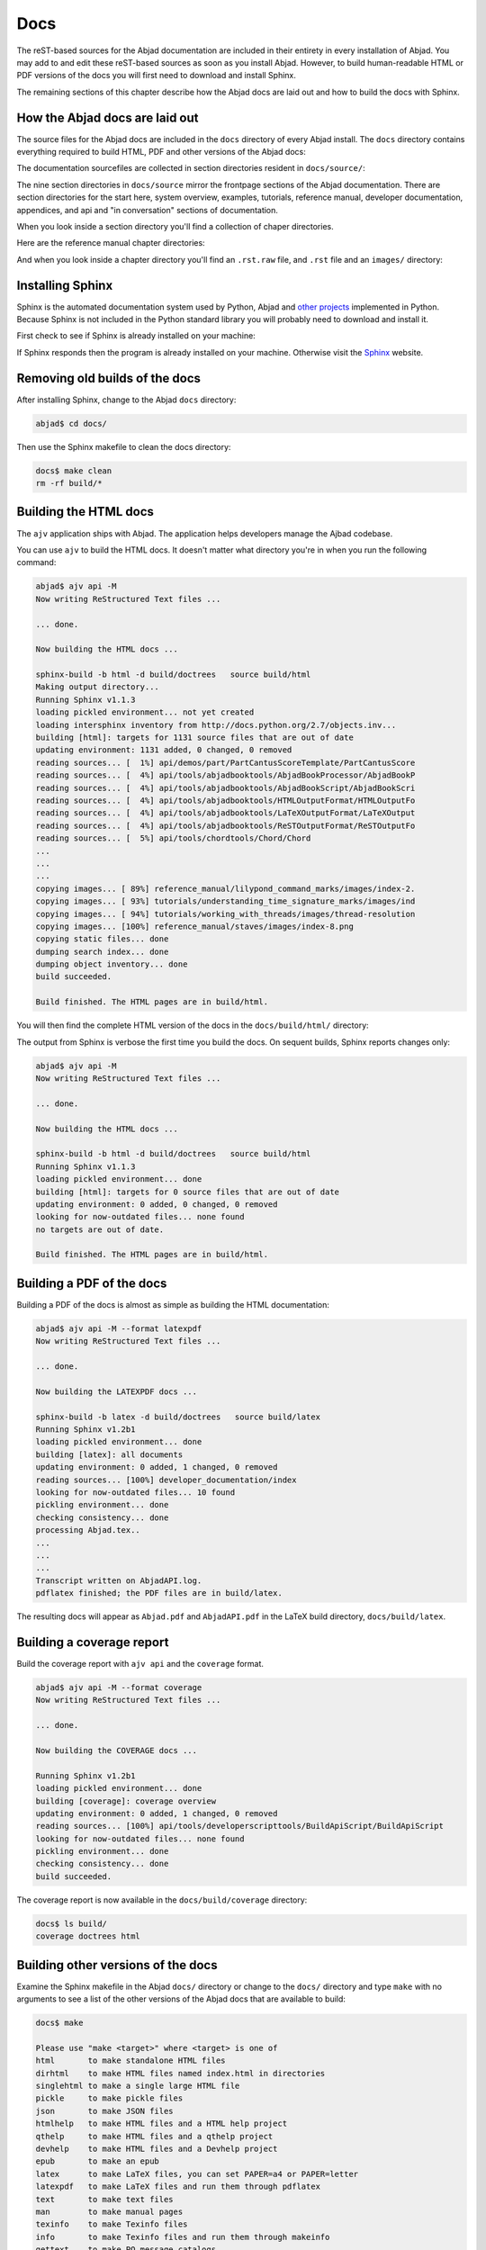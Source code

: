 Docs
====

The reST-based sources for the Abjad documentation are included in their
entirety in every installation of Abjad. You may add to and edit these
reST-based sources as soon as you install Abjad.  However, to build
human-readable HTML or PDF versions of the docs you will first need to download
and install Sphinx.

The remaining sections of this chapter describe how the Abjad docs are laid out
and how to build the docs with Sphinx.


How the Abjad docs are laid out
-------------------------------

The source files for the Abjad docs are included in the ``docs`` directory of
every Abjad install.  The ``docs`` directory contains everything required to
build HTML, PDF and other versions of the Abjad docs:

..  shell::

    ls -x -F docs/

The documentation sourcefiles are collected in section directories resident in
``docs/source/``:

..  shell::

    ls -x -F docs/source/

The nine section directories in ``docs/source`` mirror the frontpage sections
of the Abjad documentation. There are section directories for the start here,
system overview, examples, tutorials, reference manual, developer
documentation, appendices, and api and "in conversation" sections of
documentation.

When you look inside a section directory you'll find a collection of chaper
directories.

Here are the reference manual chapter directories:

..  shell::

    ls -x -F docs/source/reference_manual

And when you look inside a chapter directory you'll find an ``.rst.raw`` file,
and ``.rst`` file and an ``images/`` directory:

..  shell::

    ls -x -F docs/source/reference_manual/notes


Installing Sphinx
-----------------

Sphinx is the automated documentation system used by Python, Abjad and `other
projects <http://sphinx.pocoo.org/examples.html>`_ implemented in Python.
Because Sphinx is not included in the Python standard library you will probably
need to download and install it.

First check to see if Sphinx is already installed on your machine:

..  shell::

    sphinx-build --version

If Sphinx responds then the program is already installed on your machine.
Otherwise visit the `Sphinx <http://sphinx.pocoo.org/>`_ website.


Removing old builds of the docs
-------------------------------

After installing Sphinx, change to the Abjad ``docs`` directory:

..  code-block:: bash

    abjad$ cd docs/

Then use the Sphinx makefile to clean the docs directory:

..  code-block:: bash

    docs$ make clean
    rm -rf build/*


Building the HTML docs
----------------------

The ``ajv`` application ships with Abjad. The application helps developers
manage the Ajbad codebase.

..  shell::

    ajv api -h

You can use ``ajv`` to build the HTML docs. It doesn't matter what directory
you're in when you run the following command:

..  code-block:: bash

    abjad$ ajv api -M
    Now writing ReStructured Text files ...

    ... done.

    Now building the HTML docs ...

    sphinx-build -b html -d build/doctrees   source build/html
    Making output directory...
    Running Sphinx v1.1.3
    loading pickled environment... not yet created
    loading intersphinx inventory from http://docs.python.org/2.7/objects.inv...
    building [html]: targets for 1131 source files that are out of date
    updating environment: 1131 added, 0 changed, 0 removed
    reading sources... [  1%] api/demos/part/PartCantusScoreTemplate/PartCantusScore
    reading sources... [  4%] api/tools/abjadbooktools/AbjadBookProcessor/AbjadBookP
    reading sources... [  4%] api/tools/abjadbooktools/AbjadBookScript/AbjadBookScri
    reading sources... [  4%] api/tools/abjadbooktools/HTMLOutputFormat/HTMLOutputFo
    reading sources... [  4%] api/tools/abjadbooktools/LaTeXOutputFormat/LaTeXOutput
    reading sources... [  4%] api/tools/abjadbooktools/ReSTOutputFormat/ReSTOutputFo
    reading sources... [  5%] api/tools/chordtools/Chord/Chord                      
    ...
    ...
    ...
    copying images... [ 89%] reference_manual/lilypond_command_marks/images/index-2.
    copying images... [ 93%] tutorials/understanding_time_signature_marks/images/ind
    copying images... [ 94%] tutorials/working_with_threads/images/thread-resolution
    copying images... [100%] reference_manual/staves/images/index-8.png             
    copying static files... done
    dumping search index... done
    dumping object inventory... done
    build succeeded.

    Build finished. The HTML pages are in build/html.

You will then find the complete HTML version of the docs in the
``docs/build/html/`` directory: 

..  shell::

    ls docs/build/

The output from Sphinx is verbose the first time you build the docs.  On
sequent builds, Sphinx reports changes only:

..  code-block:: bash

    abjad$ ajv api -M
    Now writing ReStructured Text files ...

    ... done.

    Now building the HTML docs ...

    sphinx-build -b html -d build/doctrees   source build/html
    Running Sphinx v1.1.3
    loading pickled environment... done
    building [html]: targets for 0 source files that are out of date
    updating environment: 0 added, 0 changed, 0 removed
    looking for now-outdated files... none found
    no targets are out of date.

    Build finished. The HTML pages are in build/html.


Building a PDF of the docs
--------------------------

Building a PDF of the docs is almost as simple as building the HTML
documentation:

..  code-block:: bash

    abjad$ ajv api -M --format latexpdf
    Now writing ReStructured Text files ...

    ... done.

    Now building the LATEXPDF docs ...

    sphinx-build -b latex -d build/doctrees   source build/latex
    Running Sphinx v1.2b1
    loading pickled environment... done
    building [latex]: all documents
    updating environment: 0 added, 1 changed, 0 removed
    reading sources... [100%] developer_documentation/index                                                                                                                             
    looking for now-outdated files... 10 found
    pickling environment... done
    checking consistency... done
    processing Abjad.tex..
    ...
    ...
    ...
    Transcript written on AbjadAPI.log.
    pdflatex finished; the PDF files are in build/latex.

The resulting docs will appear as ``Abjad.pdf`` and ``AbjadAPI.pdf`` in the
LaTeX build directory, ``docs/build/latex``.


Building a coverage report
--------------------------

Build the coverage report with ``ajv api`` and the ``coverage`` format.

..  code-block:: bash

    abjad$ ajv api -M --format coverage
    Now writing ReStructured Text files ...

    ... done.

    Now building the COVERAGE docs ...

    Running Sphinx v1.2b1
    loading pickled environment... done
    building [coverage]: coverage overview
    updating environment: 0 added, 1 changed, 0 removed
    reading sources... [100%] api/tools/developerscripttools/BuildApiScript/BuildApiScript                                                                                              
    looking for now-outdated files... none found
    pickling environment... done
    checking consistency... done
    build succeeded.

The coverage report is now available in the ``docs/build/coverage`` directory:

..  code-block:: bash

    docs$ ls build/
    coverage doctrees html


Building other versions of the docs
-----------------------------------

Examine the Sphinx makefile in the Abjad ``docs/`` directory or change to the
``docs/`` directory and type ``make`` with no arguments to see a list of the
other versions of the Abjad docs that are available to build:

..  code-block:: bash

    docs$ make

    Please use "make <target>" where <target> is one of
    html       to make standalone HTML files
    dirhtml    to make HTML files named index.html in directories
    singlehtml to make a single large HTML file
    pickle     to make pickle files
    json       to make JSON files
    htmlhelp   to make HTML files and a HTML help project
    qthelp     to make HTML files and a qthelp project
    devhelp    to make HTML files and a Devhelp project
    epub       to make an epub
    latex      to make LaTeX files, you can set PAPER=a4 or PAPER=letter
    latexpdf   to make LaTeX files and run them through pdflatex
    text       to make text files
    man        to make manual pages
    texinfo    to make Texinfo files
    info       to make Texinfo files and run them through makeinfo
    gettext    to make PO message catalogs
    changes    to make an overview of all changed/added/deprecated items
    linkcheck  to check all external links for integrity
    doctest    to run all doctests embedded in the documentation (if enabled)
    book       to run abjad-book on all ReST files in source


Inserting images with ``abjad-book``
------------------------------------

Use :doc:`ajv book </developer_documentation/ajv_book/index>` to insert
snippets of notation in the docs you write in reST.

Embed Abjad code between open and close \<abjad\> \</abjad\> tags in your
``.rst.raw`` sourcefile and then call ``abjad-book`` to create a pure ``.rst``
file:

..  code-block:: bash

    abjad$ ajv book foo.rst.raw

    Parsing file ...
    Rendering "example-1.ly" ...
    Rendering "example-2.ly" ...

You will need to build the HTML docs again to see your work:

..  code-block:: bash

    abjad$ ajv api -M


Updating Sphinx
---------------

It is important periodically to update your version of Sphinx.  If you used
``pip`` to install Sphinx then the usual command to update Sphinx is
this:

..  code-block:: bash

    abjad$ sudo pip install --upgrade Sphinx
